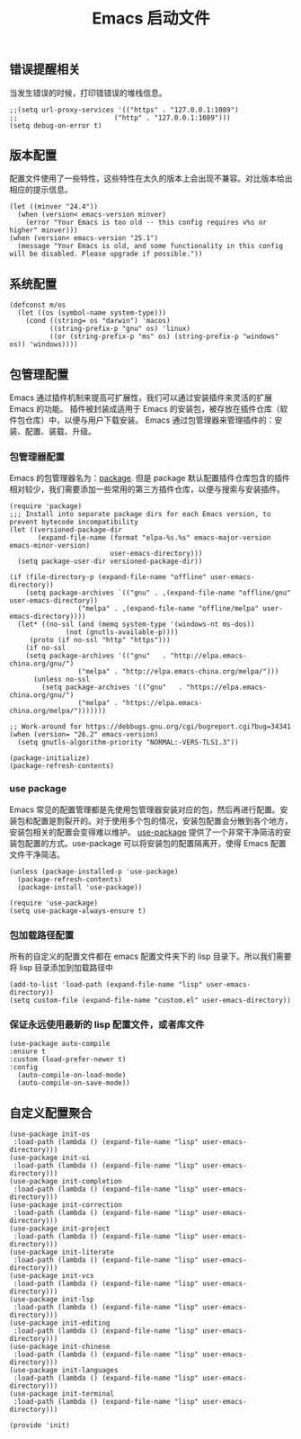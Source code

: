 #+TITLE:  Emacs 启动文件
#+AUTHOR: 孙建康（rising.lambda）
#+EMAIL:  rising.lambda@gmail.com

#+DESCRIPTION: A literate programming version of my Emacs Initialization script, loaded by the .emacs file.
#+PROPERTY:    header-args        :results silent   :eval no-export   :comments org
#+PROPERTY:    header-args        :mkdirp yes
#+PROPERTY:    header-args:elisp  :tangle "~/.emacs.d/init.el"
#+PROPERTY:    header-args:shell  :tangle no
#+OPTIONS:     num:nil toc:nil todo:nil tasks:nil tags:nil
#+OPTIONS:     skip:nil author:nil email:nil creator:nil timestamp:nil
#+INFOJS_OPT:  view:nil toc:nil ltoc:t mouse:underline buttons:0 path:http://orgmode.org/org-info.js

** 错误提醒相关
   当发生错误的时候，打印错错误的堆栈信息。
   #+BEGIN_SRC elisp
   ;;(setq url-proxy-services '(("https" . "127.0.0.1:1089")
   ;;                        ("http" . "127.0.0.1:1089")))
   (setq debug-on-error t)
   #+END_SRC

** 版本配置
   配置文件使用了一些特性，这些特性在太久的版本上会出现不兼容。对比版本给出相应的提示信息。

  #+BEGIN_SRC elisp
  (let ((minver "24.4"))
    (when (version< emacs-version minver)
      (error "Your Emacs is too old -- this config requires v%s or higher" minver)))
  (when (version< emacs-version "25.1")
    (message "Your Emacs is old, and some functionality in this config will be disabled. Please upgrade if possible."))
  #+END_SRC

** 系统配置

  #+BEGIN_SRC elisp
  (defconst m/os
    (let ((os (symbol-name system-type)))
      (cond ((string= os "darwin") 'macos)
            ((string-prefix-p "gnu" os) 'linux)
            ((or (string-prefix-p "ms" os) (string-prefix-p "windows" os)) 'windows))))
  #+END_SRC

** 包管理配置
   Emacs 通过插件机制来提高可扩展性，我们可以通过安装插件来灵活的扩展 Emacs 的功能。 插件被封装成适用于 Emacs 的安装包，被存放在插件仓库（软件包仓库）中，以便与用户下载安装。
   Emacs 通过包管理器来管理插件的：安装、配置、装载、升级。
*** 包管理器配置
    Emacs 的包管理器名为：[[http://tromey.com/elpa/][package]]. 但是 package 默认配置插件仓库包含的插件相对较少，我们需要添加一些常用的第三方插件仓库，以便与搜索与安装插件。

    #+BEGIN_SRC elisp
(require 'package)
;;; Install into separate package dirs for each Emacs version, to prevent bytecode incompatibility
(let ((versioned-package-dir
       (expand-file-name (format "elpa-%s.%s" emacs-major-version emacs-minor-version)
                         user-emacs-directory)))
  (setq package-user-dir versioned-package-dir))

(if (file-directory-p (expand-file-name "offline" user-emacs-directory))
    (setq package-archives `(("gnu" . ,(expand-file-name "offline/gnu" user-emacs-directory))
			     ("melpa" . ,(expand-file-name "offline/melpa" user-emacs-directory))))
  (let* ((no-ssl (and (memq system-type '(windows-nt ms-dos))
		      (not (gnutls-available-p))))
	 (proto (if no-ssl "http" "https")))
    (if no-ssl
	(setq package-archives '(("gnu"   . "http://elpa.emacs-china.org/gnu/")
				 ("melpa" . "http://elpa.emacs-china.org/melpa/")))
      (unless no-ssl
    	(setq package-archives '(("gnu"   . "https://elpa.emacs-china.org/gnu/")
				 ("melpa" . "https://elpa.emacs-china.org/melpa/")))))))

;; Work-around for https://debbugs.gnu.org/cgi/bugreport.cgi?bug=34341
(when (version= "26.2" emacs-version)
  (setq gnutls-algorithm-priority "NORMAL:-VERS-TLS1.3"))

(package-initialize)
(package-refresh-contents)
    #+END_SRC
*** use package
    Emacs 常见的配置管理都是先使用包管理器安装对应的包，然后再进行配置。安装包和配置是割裂开的。对于使用多个包的情况，安装包配置会分散到各个地方，安装包相关的配置会变得难以维护。
    [[https://github.com/jwiegley/use-package][use-package]] 提供了一个非常干净简洁的安装包配置的方式。use-package 可以将安装包的配置隔离开，使得 Emacs 配置文件干净简洁。

    #+BEGIN_SRC elisp
    (unless (package-installed-p 'use-package)
      (package-refresh-contents)
      (package-install 'use-package))

    (require 'use-package)
    (setq use-package-always-ensure t)
    #+END_SRC

*** 包加载路径配置
    所有的自定义的配置文件都在 emacs 配置文件夹下的 lisp 目录下。所以我们需要将 lisp 目录添加到加载路径中
    #+BEGIN_SRC elisp
    (add-to-list 'load-path (expand-file-name "lisp" user-emacs-directory))
    (setq custom-file (expand-file-name "custom.el" user-emacs-directory))
    #+END_SRC

*** 保证永远使用最新的 lisp 配置文件，或者库文件
  #+BEGIN_SRC elisp
  (use-package auto-compile
  :ensure t
  :custom (load-prefer-newer t)
  :config
    (auto-compile-on-load-mode)
    (auto-compile-on-save-mode))
  #+END_SRC

 
** 自定义配置聚合

   #+BEGIN_SRC elisp
   (use-package init-os
    :load-path (lambda () (expand-file-name "lisp" user-emacs-directory)))
   (use-package init-ui
    :load-path (lambda () (expand-file-name "lisp" user-emacs-directory)))
   (use-package init-completion
    :load-path (lambda () (expand-file-name "lisp" user-emacs-directory)))
   (use-package init-correction
    :load-path (lambda () (expand-file-name "lisp" user-emacs-directory)))
   (use-package init-project
    :load-path (lambda () (expand-file-name "lisp" user-emacs-directory)))
   (use-package init-literate
    :load-path (lambda () (expand-file-name "lisp" user-emacs-directory)))
   (use-package init-vcs
    :load-path (lambda () (expand-file-name "lisp" user-emacs-directory)))
   (use-package init-lsp
    :load-path (lambda () (expand-file-name "lisp" user-emacs-directory)))
   (use-package init-editing
    :load-path (lambda () (expand-file-name "lisp" user-emacs-directory)))
   (use-package init-chinese
    :load-path (lambda () (expand-file-name "lisp" user-emacs-directory)))
   (use-package init-languages
    :load-path (lambda () (expand-file-name "lisp" user-emacs-directory)))
   (use-package init-terminal
    :load-path (lambda () (expand-file-name "lisp" user-emacs-directory)))
   #+END_SRC


#+BEGIN_SRC elisp
(provide 'init)
#+END_SRC
